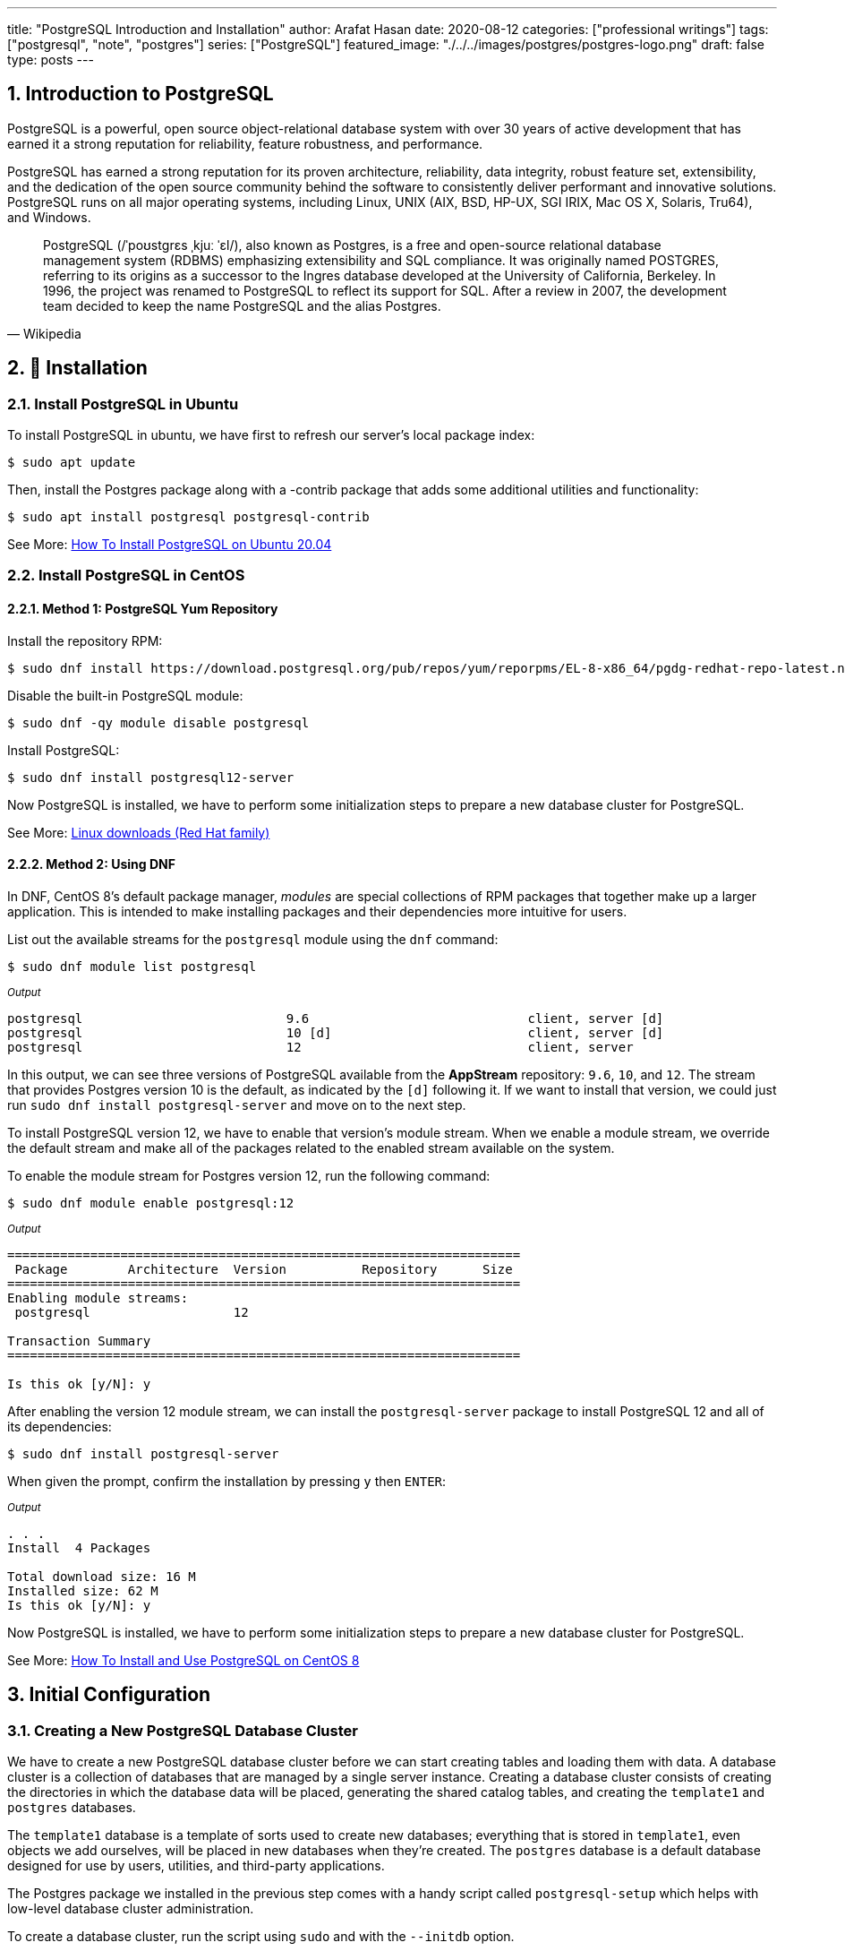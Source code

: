 ---
title: "PostgreSQL Introduction and Installation"
author: Arafat Hasan
date: 2020-08-12
categories: ["professional writings"]
tags: ["postgresql", "note", "postgres"]
series: ["PostgreSQL"]
featured_image: "./../../images/postgres/postgres-logo.png"
draft: false
type: posts
---




:Author:    Arafat Hasan
:Email:     <opendoor.arafat[at]gmail[dot]com>
:Date:      01 Septerber, 2020
:Revision:  v1.0
:sectnums:
:imagesdir: ./../../images/postgres
:toc: macro
:toc-title: Table of Content 
:toclevels: 3
:doctype: article
:source-highlighter: rouge
:rouge-style: base16.solarized.light
:rogue-css: style
:icons: font


ifdef::env-github[]
++++
<p align="center">
<img align="center" width="250" height="250" alt="PostgreSQL Logo" src="./../images/postgres/postgres-logo.png">
<p>
<h1 align="center"> PostgreSQL Introduction and Installation </h1>
<br>
++++
endif::[]

ifndef::env-github[]
endif::[]


== Introduction to PostgreSQL

PostgreSQL is a powerful, open source object-relational database system with over 30 years of active development that has earned it a strong reputation for reliability, feature robustness, and performance. 

PostgreSQL has earned a strong reputation for its proven architecture, reliability, data integrity, robust feature set, extensibility, and the dedication of the open source community behind the software to consistently deliver performant and innovative solutions. PostgreSQL runs on all major operating systems, including Linux, UNIX (AIX, BSD, HP-UX, SGI IRIX, Mac OS X, Solaris, Tru64), and Windows.


[quote, Wikipedia]
____
PostgreSQL (/ˈpoʊstɡrɛs ˌkjuː ˈɛl/), also known as Postgres, is a free and open-source relational database management system (RDBMS) emphasizing extensibility and SQL compliance. It was originally named POSTGRES, referring to its origins as a successor to the Ingres database developed at the University of California, Berkeley. In 1996, the project was renamed to PostgreSQL to reflect its support for SQL. After a review in 2007, the development team decided to keep the name PostgreSQL and the alias Postgres.
____



== 🚧 Installation


=== Install PostgreSQL in Ubuntu

To install PostgreSQL in ubuntu, we have first to refresh our server’s local package index:
```
$ sudo apt update
```
Then, install the Postgres package along with a -contrib package that adds some additional utilities and functionality:
```
$ sudo apt install postgresql postgresql-contrib
```

See More: https://www.digitalocean.com/community/tutorials/how-to-install-postgresql-on-ubuntu-20-04-quickstart[How To Install PostgreSQL on Ubuntu 20.04^]


=== Install PostgreSQL in CentOS


==== Method 1: PostgreSQL Yum Repository

Install the repository RPM:
```
$ sudo dnf install https://download.postgresql.org/pub/repos/yum/reporpms/EL-8-x86_64/pgdg-redhat-repo-latest.noarch.rpm
```
Disable the built-in PostgreSQL module:
```
$ sudo dnf -qy module disable postgresql
```
Install PostgreSQL:
```
$ sudo dnf install postgresql12-server
```

Now PostgreSQL is installed, we have to perform some initialization steps to prepare a new database cluster for PostgreSQL.

See More: https://www.postgresql.org/download/linux/redhat/[Linux downloads (Red Hat family)^]

==== Method 2: Using DNF

In DNF, CentOS 8’s default package manager, _modules_ are special collections of RPM packages that together make up a larger application. This is intended to make installing packages and their dependencies more intuitive for users.

List out the available streams for the `postgresql` module using the `dnf` command:

```
$ sudo dnf module list postgresql
```

~_Output_~
```
postgresql                           9.6                             client, server [d]                          PostgreSQL server and client module                         
postgresql                           10 [d]                          client, server [d]                          PostgreSQL server and client module                         
postgresql                           12                              client, server                              PostgreSQL server and client module
```

In this output, we can see three versions of PostgreSQL available from the **AppStream** repository: `9.6`, `10`, and `12`. The stream that provides Postgres version 10 is the default, as indicated by the `[d]` following it. If we want to install that version, we could just run `sudo dnf install postgresql-server` and move on to the next step.

To install PostgreSQL version 12, we have to enable that version’s module stream. When we enable a module stream, we override the default stream and make all of the packages related to the enabled stream available on the system.

To enable the module stream for Postgres version 12, run the following command:
```
$ sudo dnf module enable postgresql:12
```

~_Output_~
```
====================================================================
 Package        Architecture  Version          Repository      Size
====================================================================
Enabling module streams:
 postgresql                   12                                   

Transaction Summary
====================================================================

Is this ok [y/N]: y

```

After enabling the version 12 module stream, we can install the `postgresql-server` package to install PostgreSQL 12 and all of its dependencies:

```
$ sudo dnf install postgresql-server
```

When given the prompt, confirm the installation by pressing `y` then `ENTER`:

~_Output_~
```
. . .
Install  4 Packages

Total download size: 16 M
Installed size: 62 M
Is this ok [y/N]: y

```
Now PostgreSQL is installed, we have to perform some initialization steps to prepare a new database cluster for PostgreSQL.

See More: https://www.digitalocean.com/community/tutorials/how-to-install-and-use-postgresql-on-centos-8[How To Install and Use PostgreSQL on CentOS 8^]



== Initial Configuration
=== Creating a New PostgreSQL Database Cluster

We have to create a new PostgreSQL database cluster before we can start creating tables and loading them with data. A database cluster is a collection of databases that are managed by a single server instance. Creating a database cluster consists of creating the directories in which the database data will be placed, generating the shared catalog tables, and creating the `template1` and `postgres` databases.

The `template1` database is a template of sorts used to create new databases; everything that is stored in `template1`, even objects we add ourselves, will be placed in new databases when they’re created. The `postgres` database is a default database designed for use by users, utilities, and third-party applications.

The Postgres package we installed in the previous step comes with a handy script called `postgresql-setup` which helps with low-level database cluster administration.

To create a database cluster, run the script using `sudo` and with the `--initdb` option.


_If PostgreSQL is installed using the PostgreSQL Yum repository:_
```
$ /usr/pgsql-12/bin/postgresql-12-setup initdb
```

_If PostgreSQL is installed using DNF:_
```
$ sudo postgresql-setup --initdb
```

~_Output_~
```
 * Initializing database in '/var/lib/pgsql/data'
 * Initialized, logs are in /var/lib/pgsql/initdb_postgresql.log
```


Now start and enable PostgreSQL using `systemctl`.


_If PostgreSQL is installed using the PostgreSQL Yum repository:_

```
$ systemctl enable postgresql-12
$ systemctl start postgresql-12
```
_If PostgreSQL is installed using DNF:_
```
$ sudo systemctl start postgresql
$ sudo systemctl enable postgresql
```

~_Output_~
```
Created symlink /etc/systemd/system/multi-user.target.wants/postgresql.service → /usr/lib/systemd/system/postgresql.service.
```

Now that PostgreSQL is up and running, we will go over using roles to learn how Postgres works and how it is different from similar database management systems.




=== Understanding PostgreSQL Roles and Databases


By default, Postgres uses a concept called roles to handle authentication and authorization. These are, in some ways, similar to regular Unix-style accounts, but Postgres does not distinguish between users and groups and instead prefers the more flexible term role.

Upon installation, Postgres is set up to use `ident` authentication, meaning that it associates Postgres roles with a matching Unix/Linux system account. If a role exists within Postgres, a Unix/Linux username with the same name can sign in as that role.

The installation procedure created a user account called `postgres` that is associated with the default Postgres role. To use Postgres, at first, we have to log in using that role.

So we have to switch over to the `postgres` UNIX user, which is created upon installation of Postgres, and then from the `postgres` UNIX user, we will able to log on Postgres server.
```
[arafat@server ~]$ sudo -i -u postgres
[postgres@server ~]$ psql
```

Alternatively, to access a Postgres prompt without switching users
```
[arafat@server ~]$ sudo -u postgres psql
```




=== Creating a New Postgres Role


To log in with ident-based authentication, we will need a Linux user with the same name as our Postgres role and database.

If we don’t have a matching Linux user available, we must create one with the `adduser` command.
```
[arafat@server ~]$ sudo adduser postgresuser
```

We showed how to create a UNIX user named `postgresuser` here, but we will not use it. Instead, we will use the existing `arafat` user for a new Postgres roll.

Now we will create a Postgres role. After switching to `postgres` Linux user:
```
postgres@server:~$ createuser --interactive
Enter name of role to add: arafat
Shall the new role be a superuser? (y/n) y
```


Another assumption that the Postgres authentication system makes by default is that for any role used to log in, that role will have a database with the same name which it can access.

This means that if the user we created in the last section is called `arafat`, that role will attempt to connect to a database which is also called `arafat` by default. We can create such a database with the `createdb` command.

If we are logged in as the `postgres` user, we would type something like:

```
postgres@server:~$ createdb arafat
```

Now we will able to connect to `psql` from unix user `arafat` to Postgres role `arafat`. 
```
[arafat@server ~]$ psql
psql (12.3)
Type &quot;help&quot; for help.

arafat=#
```



